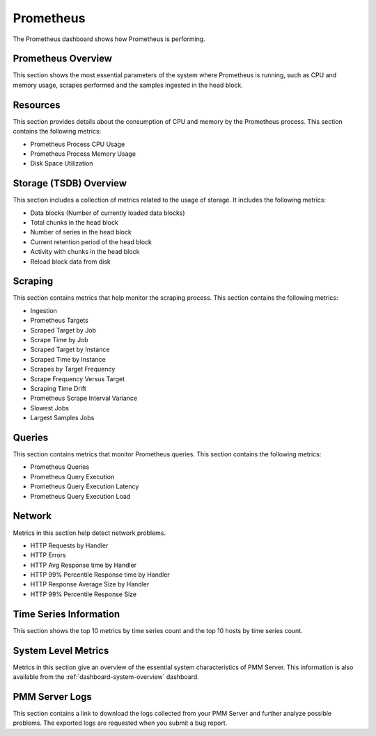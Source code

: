 .. _dashboard-prometheus:

##########
Prometheus
##########

The Prometheus dashboard shows how Prometheus is performing.

*******************
Prometheus Overview
*******************

This section shows the most essential parameters of the system where
Prometheus is running, such as CPU and memory usage, scrapes performed and the
samples ingested in the head block.

*********
Resources
*********

This section provides details about the consumption of CPU and memory by the
Prometheus process. This section contains the following metrics:

- Prometheus Process CPU Usage
- Prometheus Process Memory Usage
- Disk Space Utilization

***********************
Storage (TSDB) Overview
***********************

This section includes a collection of metrics related to the usage of
storage. It includes the following metrics:

- Data blocks (Number of currently loaded data blocks)
- Total chunks in the head block
- Number of series in the head block
- Current retention period of the head block
- Activity with chunks in the head block
- Reload block data from disk

********
Scraping
********

This section contains metrics that help monitor the scraping process. This
section contains the following metrics:

- Ingestion
- Prometheus Targets
- Scraped Target by Job
- Scrape Time by Job
- Scraped Target by Instance
- Scraped Time by Instance
- Scrapes by Target Frequency
- Scrape Frequency Versus Target
- Scraping Time Drift
- Prometheus Scrape Interval Variance
- Slowest Jobs
- Largest Samples Jobs

*******
Queries
*******

This section contains metrics that monitor Prometheus queries. This section
contains the following metrics:

- Prometheus Queries
- Prometheus Query Execution
- Prometheus Query Execution Latency
- Prometheus Query Execution Load

*******
Network
*******

Metrics in this section help detect network problems.

- HTTP Requests by Handler
- HTTP Errors
- HTTP Avg Response time by Handler
- HTTP 99% Percentile Response time by Handler
- HTTP Response Average Size by Handler
- HTTP 99% Percentile Response Size

***********************
Time Series Information
***********************

This section shows the top 10 metrics by time series count and the top 10 hosts
by time series count.

********************
System Level Metrics
********************

Metrics in this section give an overview of the essential system characteristics
of PMM Server. This information is also available from the :ref:`dashboard-system-overview`
dashboard.

***************
PMM Server Logs
***************

This section contains a link to download the logs collected from your
PMM Server and further analyze possible problems. The exported logs are
requested when you submit a bug report.

